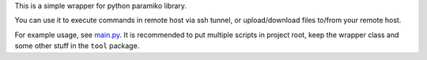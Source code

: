 This is a simple wrapper for python paramiko library.

You can use it to execute commands in remote host via ssh tunnel, or
upload/download files to/from your remote host.

For example usage, see `main.py <main.py>`_. It is recommended to put
multiple scripts in project root, keep the wrapper class and some other
stuff in the ``tool`` package.